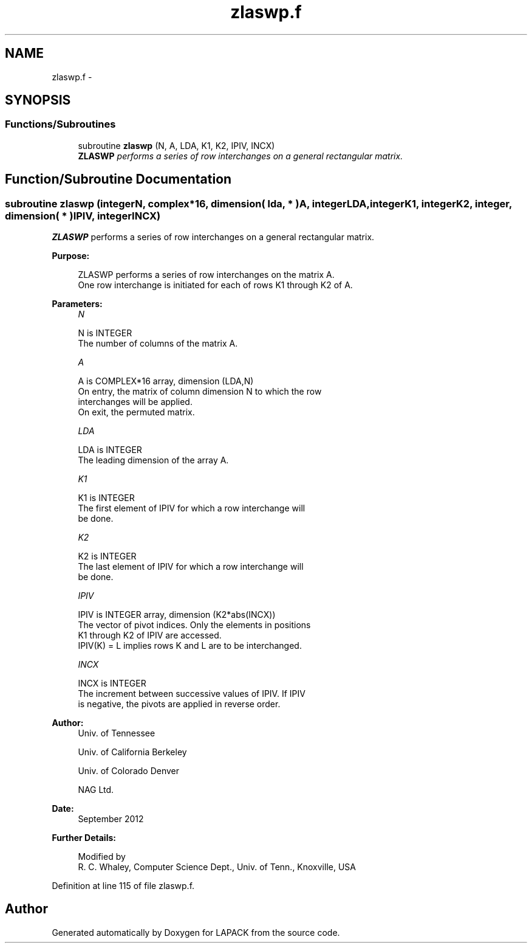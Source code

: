 .TH "zlaswp.f" 3 "Sat Nov 16 2013" "Version 3.4.2" "LAPACK" \" -*- nroff -*-
.ad l
.nh
.SH NAME
zlaswp.f \- 
.SH SYNOPSIS
.br
.PP
.SS "Functions/Subroutines"

.in +1c
.ti -1c
.RI "subroutine \fBzlaswp\fP (N, A, LDA, K1, K2, IPIV, INCX)"
.br
.RI "\fI\fBZLASWP\fP performs a series of row interchanges on a general rectangular matrix\&. \fP"
.in -1c
.SH "Function/Subroutine Documentation"
.PP 
.SS "subroutine zlaswp (integerN, complex*16, dimension( lda, * )A, integerLDA, integerK1, integerK2, integer, dimension( * )IPIV, integerINCX)"

.PP
\fBZLASWP\fP performs a series of row interchanges on a general rectangular matrix\&.  
.PP
\fBPurpose: \fP
.RS 4

.PP
.nf
 ZLASWP performs a series of row interchanges on the matrix A.
 One row interchange is initiated for each of rows K1 through K2 of A.
.fi
.PP
 
.RE
.PP
\fBParameters:\fP
.RS 4
\fIN\fP 
.PP
.nf
          N is INTEGER
          The number of columns of the matrix A.
.fi
.PP
.br
\fIA\fP 
.PP
.nf
          A is COMPLEX*16 array, dimension (LDA,N)
          On entry, the matrix of column dimension N to which the row
          interchanges will be applied.
          On exit, the permuted matrix.
.fi
.PP
.br
\fILDA\fP 
.PP
.nf
          LDA is INTEGER
          The leading dimension of the array A.
.fi
.PP
.br
\fIK1\fP 
.PP
.nf
          K1 is INTEGER
          The first element of IPIV for which a row interchange will
          be done.
.fi
.PP
.br
\fIK2\fP 
.PP
.nf
          K2 is INTEGER
          The last element of IPIV for which a row interchange will
          be done.
.fi
.PP
.br
\fIIPIV\fP 
.PP
.nf
          IPIV is INTEGER array, dimension (K2*abs(INCX))
          The vector of pivot indices.  Only the elements in positions
          K1 through K2 of IPIV are accessed.
          IPIV(K) = L implies rows K and L are to be interchanged.
.fi
.PP
.br
\fIINCX\fP 
.PP
.nf
          INCX is INTEGER
          The increment between successive values of IPIV.  If IPIV
          is negative, the pivots are applied in reverse order.
.fi
.PP
 
.RE
.PP
\fBAuthor:\fP
.RS 4
Univ\&. of Tennessee 
.PP
Univ\&. of California Berkeley 
.PP
Univ\&. of Colorado Denver 
.PP
NAG Ltd\&. 
.RE
.PP
\fBDate:\fP
.RS 4
September 2012 
.RE
.PP
\fBFurther Details: \fP
.RS 4

.PP
.nf
  Modified by
   R. C. Whaley, Computer Science Dept., Univ. of Tenn., Knoxville, USA
.fi
.PP
 
.RE
.PP

.PP
Definition at line 115 of file zlaswp\&.f\&.
.SH "Author"
.PP 
Generated automatically by Doxygen for LAPACK from the source code\&.
